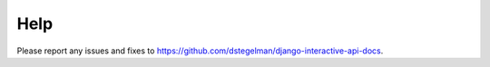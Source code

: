Help
====


Please report any issues and fixes to https://github.com/dstegelman/django-interactive-api-docs.